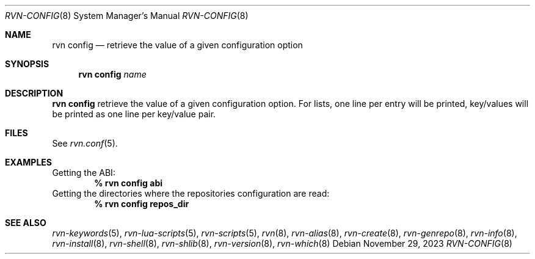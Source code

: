 .Dd November 29, 2023
.Dt RVN-CONFIG 8
.Os
.Sh NAME
.Nm "rvn config"
.Nd retrieve the value of a given configuration option
.Sh SYNOPSIS
.Nm
.Ar name
.Sh DESCRIPTION
.Nm
retrieve the value of a given configuration option.
For lists,
one line per entry will be printed, key/values will be printed
as one line per key/value pair.
.Sh FILES
See
.Xr rvn.conf 5 .
.Sh EXAMPLES
Getting the ABI:
.Dl % rvn config abi
Getting the directories where the repositories configuration are read:
.Dl % rvn config repos_dir
.Sh SEE ALSO
.Xr rvn-keywords 5 ,
.Xr rvn-lua-scripts 5 ,
.Xr rvn-scripts 5 ,
.Xr rvn 8 ,
.Xr rvn-alias 8 ,
.Xr rvn-create 8 ,
.Xr rvn-genrepo 8 ,
.Xr rvn-info 8 ,
.Xr rvn-install 8 ,
.Xr rvn-shell 8 ,
.Xr rvn-shlib 8 ,
.Xr rvn-version 8 ,
.Xr rvn-which 8
